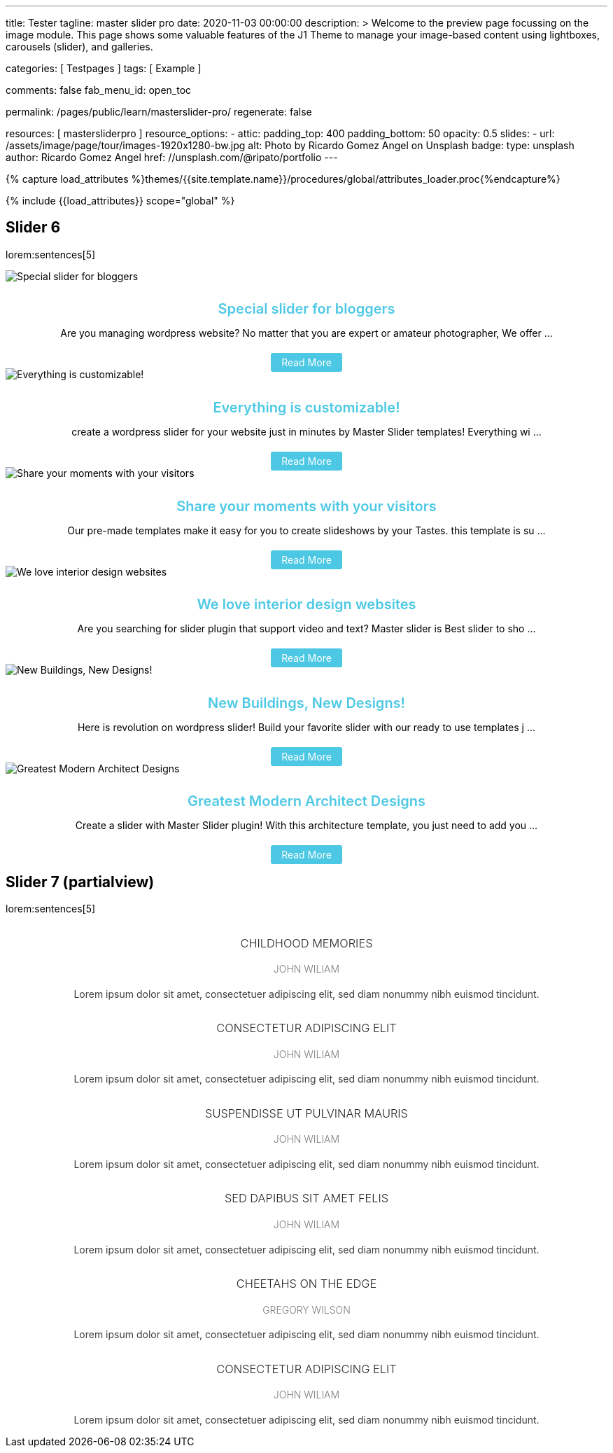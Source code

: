 ---
title:                                  Tester
tagline:                                master slider pro
date:                                   2020-11-03 00:00:00
description: >
                                        Welcome to the preview page focussing on the image module. This page
                                        shows some valuable features of the J1 Theme to manage your image-based
                                        content using lightboxes, carousels (slider), and galleries.

categories:                             [ Testpages ]
tags:                                   [ Example ]

comments:                               false
fab_menu_id:                            open_toc

permalink:                              /pages/public/learn/masterslider-pro/
regenerate:                             false

resources:                              [ mastersliderpro ]
resource_options:
  - attic:
      padding_top:                      400
      padding_bottom:                   50
      opacity:                          0.5
      slides:
        - url:                          /assets/image/page/tour/images-1920x1280-bw.jpg
          alt:                          Photo by Ricardo Gomez Angel on Unsplash
          badge:
            type:                       unsplash
            author:                     Ricardo Gomez Angel
            href:                       //unsplash.com/@ripato/portfolio
---

// Page Initializer
// =============================================================================
// Enable the Liquid Preprocessor
:page-liquid:

// Set (local) page attributes here
// -----------------------------------------------------------------------------
//:page--attr:   <attr-value>
:images-dir:      {imagesdir}/pages/roundtrip/100_present_images

//  Load Liquid procedures
// -----------------------------------------------------------------------------
{% capture load_attributes %}themes/{{site.template.name}}/procedures/global/attributes_loader.proc{%endcapture%}

// Load page attributes
// -----------------------------------------------------------------------------
{% include {{load_attributes}} scope="global" %}

// Page content
// ~~~~~~~~~~~~~~~~~~~~~~~~~~~~~~~~~~~~~~~~~~~~~~~~~~~~~~~~~~~~~~~~~~~~~~~~~~~~~

// Include sub-documents (if any)
// -----------------------------------------------------------------------------

== Slider 6

lorem:sentences[5]

++++
<!-- MasterSlider -->
<div id="p_ms_00006" class="master-slider-parent mb-5">
  <!-- MasterSlider Main -->
  <div id="ms_00006" class="master-slider ms-skin-default ms-layout-partialview" >
    <div class="ms-slide">
      <img src="/assets/theme/j1/modules/masterslider/css/blank.gif" alt="Special slider for bloggers" title="Special slider for bloggers" data-src="https://www.masterslider.com/wp-content/uploads/sites/5/2017/06/postslider6-bg-slide2-1024x622.jpg">
      <div class="ms-info">
        <div style="text-align: center;">
          <h4 class="notoc" style="text-align: center; font-size: 20px; font-weight: 600; margin-bottom: 0;"><a class="link-no-decoration" style="color: #4dc8e4; text-decoration: none;" href="https://www.masterslider.com/special-slider-photographers-bloggers/">Special slider for bloggers</a></h4>
          <p style="margin-bottom: 25px;">Are you managing wordpress website? No matter that you are expert or amateur photographer, We offer  ...</p>
          <a style="padding: 5px 15px; background: #4dc8e4; text-decoration: none; color: #fff; border-radius:3px;" href="https://www.masterslider.com/special-slider-photographers-bloggers/">Read More</a>
        </div>
      </div>
    </div>
    <div class="ms-slide">
      <img src="/assets/theme/j1/modules/masterslider/css/blank.gif" alt="Everything is customizable!" title="Everything is customizable!" data-src="https://www.masterslider.com/wp-content/uploads/sites/5/2017/06/postslider6-bg-1-1024x622.jpg">
      <div class="ms-info">
        <div style="text-align: center;">
          <h4 class="notoc" style="text-align: center; font-size: 20px; font-weight: 600; margin-bottom: 0;"><a class="link-no-decoration" style="color: #4dc8e4; text-decoration: none;" href="https://www.masterslider.com/everything-will-customize-just-minutes/">Everything is customizable!</a></h4>
          <p style="margin-bottom: 25px;">create a wordpress slider for your website just in minutes by Master Slider templates! Everything wi ...</p>
          <a style="padding: 5px 15px; background: #4dc8e4; text-decoration: none; color: #fff; border-radius:3px;" href="https://www.masterslider.com/everything-will-customize-just-minutes/">Read More</a>
        </div>
      </div>
    </div>
    <div class="ms-slide">
      <img src="/assets/theme/j1/modules/masterslider/css/blank.gif" alt="Share your moments with your visitors" title="Share your moments with your visitors" data-src="https://www.masterslider.com/wp-content/uploads/sites/5/2017/06/postslider6-bg-slide3-1024x622.jpg">
      <div class="ms-info">
        <div style="text-align: center;">
          <h4 class="notoc" style="text-align: center; font-size: 20px; font-weight: 600; margin-bottom: 0;"><a class="link-no-decoration" style="color: #4dc8e4; text-decoration: none;" href="https://www.masterslider.com/share-moments-website-visitors/">Share your moments with your visitors</a></h4>
          <p style="margin-bottom: 25px;">Our pre-made templates make it easy for you to create slideshows by your Tastes. this template is su ...</p>
          <a style="padding: 5px 15px; background: #4dc8e4; text-decoration: none; color: #fff; border-radius:3px;" href="https://www.masterslider.com/share-moments-website-visitors/">Read More</a>
        </div>
      </div>
    </div>
    <div class="ms-slide">
      <img src="/assets/theme/j1/modules/masterslider/css/blank.gif" alt="We love interior design websites" title="We love interior design websites" data-src="https://www.masterslider.com/wp-content/uploads/sites/5/2017/06/postslider-5-img-3.jpg">
      <div class="ms-info">
        <div style="text-align: center;">
          <h4 class="notoc" style="text-align: center; font-size: 20px; font-weight: 600; margin-bottom: 0;"><a class="link-no-decoration" style="color: #4dc8e4; text-decoration: none;" href="https://www.masterslider.com/love-interior-design-websites/">We love interior design websites</a></h4>
          <p style="margin-bottom: 25px;">Are you searching for slider plugin that support video and text? Master slider is Best slider to sho ...</p>
          <a style="padding: 5px 15px; background: #4dc8e4; text-decoration: none; color: #fff; border-radius:3px;" href="https://www.masterslider.com/love-interior-design-websites/">Read More</a>
        </div>
      </div>
    </div>
    <div class="ms-slide">
      <img src="/assets/theme/j1/modules/masterslider/css/blank.gif" alt="New Buildings, New Designs!" title="New Buildings, New Designs!" data-src="https://www.masterslider.com/wp-content/uploads/sites/5/2017/06/postslider-5-img-2.jpg">
      <div class="ms-info">
        <div style="text-align: center;">
          <h4 class="notoc" style="text-align: center; font-size: 20px; font-weight: 600; margin-bottom: 0;"><a class="link-no-decoration" style="color: #4dc8e4; text-decoration: none;" href="https://www.masterslider.com/new-buildings-new-designs/">New Buildings, New Designs!</a></h4>
          <p style="margin-bottom: 25px;">Here is revolution on wordpress slider! Build your favorite slider with our ready to use templates j ...</p>
          <a style="padding: 5px 15px; background: #4dc8e4; text-decoration: none; color: #fff; border-radius:3px;" href="https://www.masterslider.com/new-buildings-new-designs/">Read More</a>
        </div>
      </div>
    </div>
    <div class="ms-slide">
      <img src="/assets/theme/j1/modules/masterslider/css/blank.gif" alt="Greatest Modern Architect Designs" title="Greatest Modern Architect Designs" data-src="https://www.masterslider.com/wp-content/uploads/sites/5/2017/06/postslider-5-img-1.jpg">
      <div class="ms-info">
        <div style="text-align: center;">
          <h4 class="notoc" style="text-align: center; font-size: 20px; font-weight: 600; margin-bottom: 0;"><a class="link-no-decoration" style="color: #4dc8e4; text-decoration: none;" href="https://www.masterslider.com/greatest-modern-architect-designs/">Greatest Modern Architect Designs</a></h4>
          <p style="margin-bottom: 25px;">Create a slider with Master Slider plugin! With this architecture template, you just need to add you ...</p>
          <a style="padding: 5px 15px; background: #4dc8e4; text-decoration: none; color: #fff; border-radius:3px;" href="https://www.masterslider.com/greatest-modern-architect-designs/">Read More</a>
        </div>
      </div>
    </div>
  </div>
  <!-- END MasterSlider Main -->
</div>
<!-- END MasterSlider -->
++++


== Slider 7 (partialview)

lorem:sentences[5]

++++
<!-- MasterSlider -->
<div id="p_ms_00007" class="master-slider-parent mb-5">
  <!-- MasterSlider Main -->
  <div id="ms_00007" class="master-slider ms-skin-default ms-layout-partialview" >
    <div class="ms-slide">
      <img src="/assets/theme/j1/modules/masterslider/css/blank.gif" alt="" title="" data-src="https://www.masterslider.com/wp-content/uploads/sites/5/2013/10/6-2.jpg">
      <div class="ms-info">
        <h3 class="notoc" style="font-weight: 300; color: #222222; text-align: center;">CHILDHOOD MEMORIES</h3>
        <h4 class="notoc" style="font-weight: 300; color: #7a7a7a; text-align: center;">JOHN WILIAM</h4>
        <p style="color: #3d3d3d; text-align: center;">Lorem ipsum dolor sit amet, consectetuer adipiscing elit, sed diam nonummy nibh euismod tincidunt.</p>
      </div>
    </div>
    <div class="ms-slide">
      <img src="/assets/theme/j1/modules/masterslider/css/blank.gif" alt="" title="" data-src="https://www.masterslider.com/wp-content/uploads/sites/5/2013/10/5-2.jpg">
      <div class="ms-info">
        <h3 class="notoc" style="font-weight: 300; color: #222222; text-align: center;">CONSECTETUR ADIPISCING ELIT</h3>
        <h4 class="notoc" style="font-weight: 300; color: #7a7a7a; text-align: center;">JOHN WILIAM</h4>
        <p style="color: #3d3d3d; text-align: center;">Lorem ipsum dolor sit amet, consectetuer adipiscing elit, sed diam nonummy nibh euismod tincidunt.</p>
      </div>
    </div>
    <div class="ms-slide">
      <img src="/assets/theme/j1/modules/masterslider/css/blank.gif" alt="" title="" data-src="https://www.masterslider.com/wp-content/uploads/sites/5/2013/10/6-3.jpg">
      <div class="ms-info">
        <h3 class="notoc" style="font-weight: 300; color: #222222; text-align: center;">SUSPENDISSE UT PULVINAR MAURIS</h3>
        <h4 class="notoc" style="font-weight: 300; color: #7a7a7a; text-align: center;">JOHN WILIAM</h4>
        <p style="color: #3d3d3d; text-align: center;">Lorem ipsum dolor sit amet, consectetuer adipiscing elit, sed diam nonummy nibh euismod tincidunt.</p>
      </div>
    </div>
    <div class="ms-slide">
      <img src="/assets/theme/j1/modules/masterslider/css/blank.gif" alt="" title="" data-src="https://www.masterslider.com/wp-content/uploads/sites/5/2013/10/8.jpg">
      <div class="ms-info">
        <h3 class="notoc" style="font-weight: 300; color: #222222; text-align: center;">SED DAPIBUS SIT AMET FELIS</h3>
        <h4 class="notoc" style="font-weight: 300; color: #7a7a7a; text-align: center;">JOHN WILIAM</h4>
        <p style="color: #3d3d3d; text-align: center;">Lorem ipsum dolor sit amet, consectetuer adipiscing elit, sed diam nonummy nibh euismod tincidunt.</p>
      </div>
    </div>
    <div class="ms-slide">
      <img src="/assets/theme/j1/modules/masterslider/css/blank.gif" alt="" title="" data-src="https://www.masterslider.com/wp-content/uploads/sites/5/2013/10/8-1.jpg">
      <div class="ms-info">
        <h3 class="notoc" style="font-weight: 300; color: #222222; text-align: center;">CHEETAHS ON THE EDGE</h3>
        <h4 class="notoc" style="font-weight: 300; color: #7a7a7a; text-align: center;">GREGORY WILSON</h4>
        <p style="color: #3d3d3d; text-align: center;">Lorem ipsum dolor sit amet, consectetuer adipiscing elit, sed diam nonummy nibh euismod tincidunt.</p>
      </div>
    </div>
    <div class="ms-slide">
      <img src="/assets/theme/j1/modules/masterslider/css/blank.gif" alt="" title="" data-src="https://www.masterslider.com/wp-content/uploads/sites/5/2013/10/1-2.jpg">
      <div class="ms-info">
        <h3 class="notoc" style="font-weight: 300; color: #222222; text-align: center;">CONSECTETUR ADIPISCING ELIT</h3>
        <h4 class="notoc" style="font-weight: 300; color: #7a7a7a; text-align: center;">JOHN WILIAM</h4>
        <p style="color: #3d3d3d; text-align: center;">Lorem ipsum dolor sit amet, consectetuer adipiscing elit, sed diam nonummy nibh euismod tincidunt.</p>
      </div>
    </div>
  </div>
  <!-- END MasterSlider Main -->
</div>
<!-- END MasterSlider -->
++++

++++
<script>

  window.masterslider_instances = window.masterslider_instances || [];

  // Slider 6
  //----------------------------------------------------------------------------
  var masterslider_6 = new MasterSlider();

	// slider controls
	masterslider_6.control("arrows", {
    "autohide":                   true,
    "overVideo":                  true
  });
	masterslider_6.control(
    "slideinfo", {
      "autohide":                 false,
      "overVideo":                true,
      "dir":                      "h",
      "align":                    "bottom",
      "inset":                    false,
      "margin":                   10
  });
	// slider setup
	masterslider_6.setup(
    "ms_00006", {
  		"width":                    350,
  		"height":                   220,
  		"minHeight":                0,
  		"space":                    0,
  		"start":                    1,
  		"grabCursor":               true,
  		"swipe":                    true,
  		"mouse":                    true,
  		"keyboard":                 false,
  		"layout":                   "partialview",
  		"wheel":                    false,
  		"autoplay":                 false,
      "instantStartLayers":       false,
  		"mobileBGVideo":            false,
  		"loop":                     true,
  		"shuffle":                  false,
  		"preload":                  0,
  		"heightLimit":              true,
  		"autoHeight":               false,
  		"smoothHeight":             true,
  		"endPause":                 false,
  		"overPause":                true,
  		"fillMode":                 "fill",
  		"centerControls":           true,
  		"startOnAppear":            false,
  		"layersMode":               "center",
  		"autofillTarget":           "",
  		"hideLayers":               false,
  		"fullscreenMargin":         0,
  		"speed":                    20,
  		"dir":                      "h",
  		"responsive":               true,
  		"tabletWidth":              768,
  		"tabletHeight":             null,
  		"phoneWidth":               480,
  		"phoneHeight":              null,
  		"sizingReference":          window,
  		"parallaxMode":             "swipe",
  		"view":                     "fadeBasic"
	});
	window.masterslider_instances.push(masterslider_6);


  // Slider 7
  //----------------------------------------------------------------------------
  var masterslider_7 = new MasterSlider();

	// slider controls
	masterslider_7.control(
    "arrows",{
      "autohide":                 true,
      "overVideo":                true,
      "hideUnder":                null
  });
	masterslider_7.control(
    "circletimer", {
      "autohide":                 false,
      "overVideo":                true,
      "color":                    "#FFFFFF",
      "radius":                   4,
      "stroke":                   9
  });
	masterslider_7.control(
    "slideinfo", {
      "autohide":                 false,
      "overVideo":                true,
      "dir":                      "h",
      "align":                    "bottom",
      "inset":                    false,
      "margin":                   20
  });
	// slider setup
	masterslider_7.setup(
    "ms_00007", {
  		"width":                    700,
  		"height":                   350,
      "minHeight":                0,
  		"space":                    0,
  		"start":                    1,
  		"grabCursor":               true,
  		"swipe":                    true,
  		"mouse":                    true,
  		"keyboard":                 false,
  		"layout":                   "partialview",
  		"wheel":                    false,
  		"autoplay":                 false,
      "instantStartLayers":       false,
  		"mobileBGVideo":            false,
  		"loop":                     true,                                         // diff
  		"shuffle":                  false,
  		"preload":                  0,
  		"heightLimit":              true,
  		"autoHeight":               false,
  		"smoothHeight":             true,
  		"endPause":                 false,
  		"overPause":                true,
  		"fillMode":                 "fill",
  		"centerControls":           true,
  		"startOnAppear":            false,
  		"layersMode":               "center",
  		"autofillTarget":           "",
  		"hideLayers":               false,
  		"fullscreenMargin":         0,
  		"speed":                    20,
  		"dir":                      "h",
  		"responsive":               true,
  		"tabletWidth":              768,
  		"tabletHeight":             null,
  		"phoneWidth":               480,
  		"phoneHeight":              null,
  		"sizingReference":          window,
  		"parallaxMode":             "swipe",
  		"view":                     "fadeBasic"
	});
	window.masterslider_instances.push(masterslider_7);

</script>
++++
